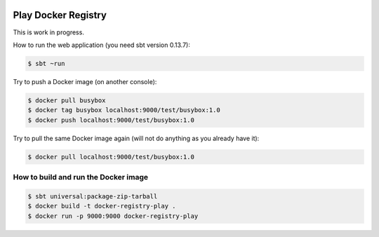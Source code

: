 .. image:: https://travis-ci.org/zalando/docker-registry-play.svg
   :target: https://travis-ci.org/zalando/docker-registry-play
   :alt: Build status

.. image:: https://coveralls.io/repos/zalando/docker-registry-play/badge.svg?branch=master
   :target: https://coveralls.io/r/zalando/docker-registry-play?branch=master
   :alt: Coverage status

====================
Play Docker Registry
====================

This is work in progress.

How to run the web application (you need sbt version 0.13.7):

.. code-block:: bash

    $ sbt ~run

Try to push a Docker image (on another console):

.. code-block:: bash

    $ docker pull busybox
    $ docker tag busybox localhost:9000/test/busybox:1.0
    $ docker push localhost:9000/test/busybox:1.0

Try to pull the same Docker image again (will not do anything as you already have it):

.. code-block:: bash

    $ docker pull localhost:9000/test/busybox:1.0

How to build and run the Docker image
=====================================

.. code-block:: bash

    $ sbt universal:package-zip-tarball
    $ docker build -t docker-registry-play .
    $ docker run -p 9000:9000 docker-registry-play
